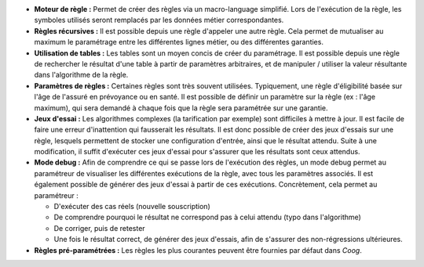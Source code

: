 - **Moteur de règle :** Permet de créer des règles via un macro-language
  simplifié. Lors de l'exécution de la règle, les symboles utilisés seront
  remplacés par les données métier correspondantes.

- **Règles récursives :** Il est possible depuis une règle d'appeler une autre
  règle. Cela permet de mutualiser au maximum le paramétrage entre les
  différentes lignes métier, ou des différentes garanties.

- **Utilisation de tables :** Les tables sont un moyen concis de créer du
  paramétrage. Il est possible depuis une règle de rechercher le résultat d'une
  table à partir de paramètres arbitraires, et de manipuler / utiliser la
  valeur résultante dans l'algorithme de la règle.

- **Paramètres de règles :** Certaines règles sont très souvent utilisées.
  Typiquement, une règle d'éligibilité basée sur l'âge de l'assuré en
  prévoyance ou en santé. Il est possible de définir un paramètre sur la règle
  (ex : l'âge maximum), qui sera demandé à chaque fois que la règle sera
  paramétrée sur une garantie.

- **Jeux d'essai :** Les algorithmes complexes (la tarification par exemple)
  sont difficiles à mettre à jour. Il est facile de faire une erreur
  d'inattention qui fausserait les résultats. Il est donc possible de créer
  des jeux d'essais sur une règle, lesquels permettent de stocker une
  configuration d'entrée, ainsi que le résultat attendu. Suite à une
  modification, il suffit d'exécuter ces jeux d'essai pour s'assurer que les
  résultats sont ceux attendus.

- **Mode debug :** Afin de comprendre ce qui se passe lors de l'exécution des
  règles, un mode debug permet au paramétreur de visualiser les différentes
  exécutions de la règle, avec tous les paramètres associés. Il est également
  possible de générer des jeux d'essai à partir de ces exécutions.
  Concrètement, cela permet au paramétreur :

  - D'exécuter des cas réels (nouvelle souscription)

  - De comprendre pourquoi le résultat ne correspond pas à celui attendu
    (typo dans l'algorithme)

  - De corriger, puis de retester

  - Une fois le résultat correct, de générer des jeux d'essais, afin de
    s'assurer des non-régressions ultérieures.

- **Règles pré-paramétrées :** Les règles les plus courantes peuvent être
  fournies par défaut dans *Coog*.
